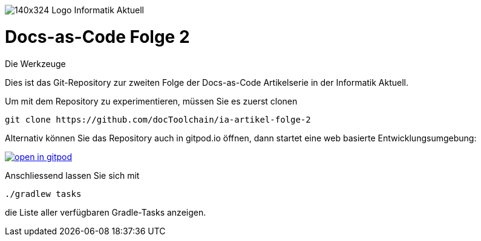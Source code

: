 image:https://www.informatik-aktuell.de/fileadmin/templates/wr/images/140x324-Logo-Informatik-Aktuell.png[]

= Docs-as-Code Folge 2
:author: Dr. Gernot Starke
:author: Ralf D. Müller
Die Werkzeuge

Dies ist das Git-Repository zur zweiten Folge der Docs-as-Code Artikelserie in der Informatik Aktuell.

Um mit dem Repository zu experimentieren, müssen Sie es zuerst clonen

    git clone https://github.com/docToolchain/ia-artikel-folge-2

Alternativ können Sie das Repository auch in gitpod.io öffnen, dann startet eine web basierte Entwicklungsumgebung:

image:https://gitpod.io/button/open-in-gitpod.svg[link="https://gitpod.io#https://github.com/docToolchain/ia-artikel-folge-2", title="In Gitpod öffnen"]

Anschliessend lassen Sie sich mit

    ./gradlew tasks

die Liste aller verfügbaren Gradle-Tasks anzeigen.